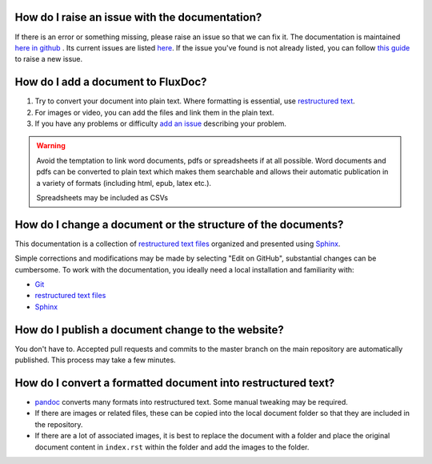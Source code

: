 How do I raise an issue with the documentation?
===============================================

If there is an error or something missing, please raise an issue so that we can fix it.
The documentation is maintained `here in github <https://github.com/voteflux/flux-docs>`_ . Its current issues are listed `here <https://github.com/voteflux/flux-docs/issues>`_. If the issue you've found is not already listed, you can follow `this guide <https://help.github.com/articles/creating-an-issue/>`_ to raise a new issue.

How do I add a document to FluxDoc?
===================================

#. Try to convert your document into plain text. Where formatting is essential, use `restructured text <http://docutils.sourceforge.net/docs/user/rst/quickstart.html>`_.
#. For images or video, you can add the files and link them in the plain text.
#. If you have any problems or difficulty `add an issue <https://github.com/voteflux/flux-docs/issues>`_ describing your problem.

.. warning::

   Avoid the temptation to link word documents, pdfs or spreadsheets if at all possible. Word documents and pdfs can be converted to plain text which makes them searchable and allows their automatic publication in a variety of formats (including html, epub, latex etc.).

   Spreadsheets may be included as CSVs

How do I change a document or the structure of the documents?
=============================================================

This documentation is a collection of `restructured text files`_ organized and presented using `Sphinx`_.

Simple corrections and modifications may be made by selecting "Edit on GitHub", substantial changes can be cumbersome. To work with the documentation, you ideally need a local installation and familiarity with:

- `Git`_
- `restructured text files`_
- `Sphinx`_

How do I publish a document change to the website?
==================================================

You don't have to. Accepted pull requests and commits to the master branch on the main repository are automatically published. This process may take a few minutes.

How do I convert a formatted document into restructured text?
=============================================================

- `pandoc <https://pandoc.org/try/>`_ converts many formats into restructured text. Some manual tweaking may be required.
- If there are images or related files, these can be copied into the local document folder so that they are included in the repository.
- If there are a lot of associated images, it is best to replace the document with a folder and place the original document content in ``index.rst`` within the folder and add the images to the folder.

.. _Sphinx: http://sphinx-doc.org/tutorial.html
.. _Git: https://try.github.io/levels/1/challenges/1
.. _restructured text files: http://docutils.sourceforge.net/docs/user/rst/quickstart.html
.. _cheat sheet: http://openalea.gforge.inria.fr/doc/openalea/doc/_build/html/source/sphinx/rest_syntax.html
